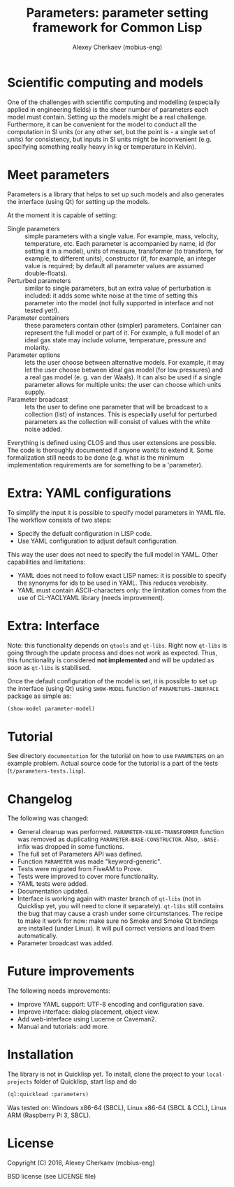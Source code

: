 #+TITLE: Parameters: parameter setting framework for Common Lisp
#+AUTHOR: Alexey Cherkaev (mobius-eng)

* Scientific computing and models
One of the challenges with scientific computing and modelling
(especially applied in engineering fields) is the sheer number of
parameters each model must contain. Setting up the models might be a
real challenge. Furthermore, it can be convenient for the model to
conduct all the computation in SI units (or any other set, but the
point is - a single set of units) for consistency, but inputs in SI
units might be inconvenient (e.g. specifying something really heavy in
kg or temperature in Kelvin).

* Meet parameters

Parameters is a library that helps to set up such models and also
generates the interface (using Qt) for setting up the models.

At the moment it is capable of setting:
- Single parameters :: simple parameters with a single value. For
     example, mass, velocity, temperature, etc. Each parameter is
     accompanied by name, id (for setting it in a model), units of
     measure, transformer (to transform, for example, to different
     units), constructor (if, for example, an integer value is
     required; by default all parameter values are assumed
     double-floats).
- Perturbed parameters :: similar to single parameters, but an extra
     value of perturbation is included: it adds some white noise at
     the time of setting this parameter into the model (not fully
     supported in interface and not tested yet!).
- Parameter containers :: these parameters contain other (simpler)
     parameters. Container can represent the full model or part of
     it. For example, a full model of an ideal gas state may include
     volume, temperature, pressure and molarity.
- Parameter options :: lets the user choose between alternative
     models. For example, it may let the user choose between ideal gas
     model (for low pressures) and a real gas model (e. g. van der
     Waals). It can also be used if a single parameter allows for
     multiple units: the user can choose which units supply.
- Parameter broadcast :: lets the user to define one parameter that
     will be broadcast to a collection (list) of instances. This is
     especially useful for perturbed parameters as the collection will
     consist of values with the white noise added.

Everything is defined using CLOS and thus user extensions are
possible. The code is thoroughly documented if anyone wants to extend
it. Some formalization still needs to be done (e.g. what is the
minimum implementation requirements are for something to be a 'parameter).

* Extra: YAML configurations

To simplify the input it is possible to specify model parameters in
YAML file. The workflow consists of two steps:
- Specify the defualt configuration in LISP code.
- Use YAML configuration to adjust default configuration.

This way the user does not need to specify the full model in
YAML. Other capabilities and limitations:
- YAML does not need to follow exact LISP names: it is possible to
  specify the synonyms for ids to be used in YAML. This reduces
  verobisity.
- YAML must contain ASCII-characters only: the limitation comes from
  the use of CL-YACLYAML library (needs improvement).

* Extra: Interface

Note: this functionality depends on =qtools= and =qt-libs=. Right now
=qt-libs= is going through the update process and does not work as
expected. Thus, this functionality is considered *not implemented* and
will be updated as soon as =qt-libs= is stabilised.

Once the default configuration of the model is set, it is possible to
set up the interface (using Qt) using =SHOW-MODEL= function of
=PARAMETERS-INERFACE= package as simple as:

#+BEGIN_SRC lisp
  (show-model parameter-model)
#+END_SRC

* Tutorial
See directory =documentation= for the tutorial on how to use
=PARAMETERS= on an example problem. Actual source code for the
tutorial is a part of the tests (=t/parameters-tests.lisp=).

* Changelog
The following was changed:
- General cleanup was performed. =PARAMETER-VALUE-TRANSFORMER=
  function was removed as duplicating
  =PARAMETER-BASE-CONSTRUCTOR=. Also, =-BASE-= infix was dropped in
  some functions.
- The full set of Parameters API was defined.
- Function =PARAMETER= was made "keyword-generic".
- Tests were migrated from FiveAM to Prove.
- Tests were improved to cover more functionality.
- YAML tests were added.
- Documentation updated.
- Interface is working again with master branch of =qt-libs= (not in
  Quicklisp yet, you will need to clone it separately). =qt-libs=
  still contains the bug that may cause a crash under some
  circumstances. The recipe to make it work for now: make sure no
  Smoke and Smoke Qt bindings are installed (under Linux). It will
  pull correct versions and load them automatically.
- Parameter broadcast was added.

* Future improvements

The following needs improvements:
- Improve YAML support: UTF-8 encoding and configuration save.
- Improve interface: dialog placement, object view.
- Add web-interface using Lucerne or Caveman2.
- Manual and tutorials: add more.

* Installation

The library is not in Quicklisp yet. To install, clone the project to
your =local-projects= folder of Quicklisp, start lisp and do
#+BEGIN_SRC lisp
  (ql:quickload :parameters)
#+END_SRC

Was tested on: Windows x86-64 (SBCL), Linux x86-64 (SBCL & CCL), Linux
ARM (Raspberry Pi 3, SBCL).


* License
Copyright (C) 2016, Alexey Cherkaev (mobius-eng)

BSD license (see LICENSE file)
